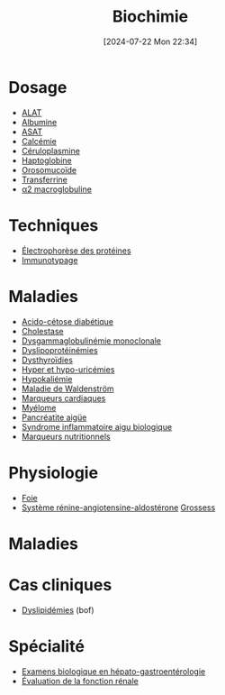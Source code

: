 #+title:      Biochimie
#+date:       [2024-07-22 Mon 22:34]
#+filetags:   :biochimie:meta:
#+identifier: 20240722T223414

* Dosage
- [[denote:20240727T135435][ALAT]]
- [[denote:20240717T201856][Albumine]]
- [[denote:20240726T221814][ASAT]]
- [[denote:20240721T151506][Calcémie]]
- [[denote:20240717T200520][Céruloplasmine]]
- [[denote:20240717T200415][Haptoglobine]]
- [[denote:20240717T200247][Orosomucoïde]]
- [[denote:20240717T200717][Transferrine]]
- [[denote:20240717T202815][α2 macroglobuline]]
* Techniques
- [[denote:20240717T195507][Électrophorèse des protéines]]
- [[denote:20240718T230719][Immunotypage]]
* Maladies
- [[denote:20240721T144858][Acido-cétose diabétique]]
- [[denote:20240721T143415][Cholestase]]
- [[denote:20240717T195557][Dysgammaglobulinémie monoclonale]]
- [[denote:20240726T230440][Dyslipoprotéinémies]]
- [[denote:20240727T160618][Dysthyroïdies]]
- [[denote:20240721T162047][Hyper et hypo-uricémies]]
- [[denote:20240721T144629][Hypokaliémie]]
- [[denote:20240717T200108][Maladie de Waldenström]]
- [[denote:20240725T233149][Marqueurs cardiaques]]
- [[denote:20240717T195629][Myélome]]
- [[denote:20240721T141834][Pancréatite aigüe]]
- [[denote:20240717T202347][Syndrome inflammatoire aigu biologique]]
- [[denote:20240728T113217][Marqueurs nutritionnels]]
* Physiologie
- [[denote:20240727T140017][Foie]]
- [[denote:20240727T144458][Système rénine-angiotensine-aldostérone]]
 [[denote:20240802T160025][Grossess]]
* Maladies
* Cas cliniques
- [[file:cas-cliniques/dyslipidémies.pdf][Dyslipidémies]] (bof)
* Spécialité
- [[denote:20240721T131524][Examens biologique en hépato-gastroentérologie]]
- [[denote:20240727T210410][Évaluation de la fonction rénale]]
